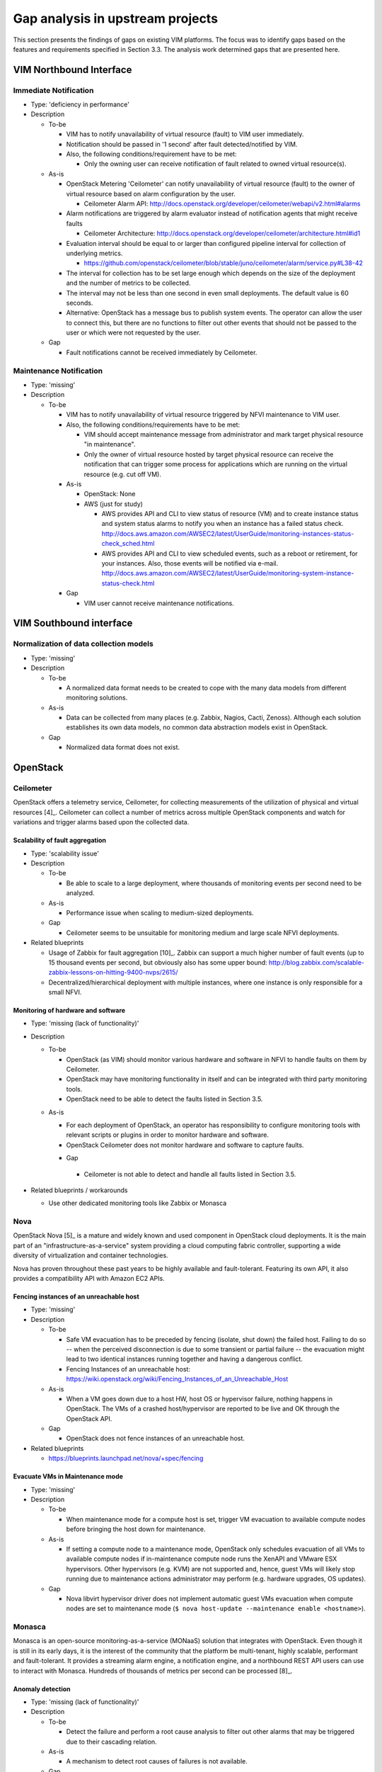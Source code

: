 Gap analysis in upstream projects
=================================

This section presents the findings of gaps on existing VIM platforms. The focus
was to identify gaps based on the features and requirements specified in Section
3.3. The analysis work determined gaps that are presented here.

VIM Northbound Interface
------------------------

Immediate Notification
^^^^^^^^^^^^^^^^^^^^^^

* Type: 'deficiency in performance'
* Description

  + To-be

    - VIM has to notify unavailability of virtual resource (fault) to VIM user
      immediately.
    - Notification should be passed in '1 second' after fault detected/notified
      by VIM.
    - Also, the following conditions/requirement have to be met:

      - Only the owning user can receive notification of fault related to owned
        virtual resource(s).

  + As-is

    - OpenStack Metering 'Ceilometer' can notify unavailability of virtual
      resource (fault) to the owner of virtual resource based on alarm
      configuration by the user.

      - Ceilometer Alarm API:
        http://docs.openstack.org/developer/ceilometer/webapi/v2.html#alarms

    - Alarm notifications are triggered by alarm evaluator instead of
      notification agents that might receive faults

      - Ceilometer Architecture:
        http://docs.openstack.org/developer/ceilometer/architecture.html#id1

    - Evaluation interval should be equal to or larger than configured pipeline
      interval for collection of underlying metrics.

      - https://github.com/openstack/ceilometer/blob/stable/juno/ceilometer/alarm/service.py#L38-42

    - The interval for collection has to be set large enough which depends on
      the size of the deployment and the number of metrics to be collected.
    - The interval may not be less than one second in even small deployments.
      The default value is 60 seconds.
    - Alternative: OpenStack has a message bus to publish system events.
      The operator can allow the user to connect this, but there are no
      functions to filter out other events that should not be passed to the user
      or which were not requested by the user.

  + Gap

    - Fault notifications cannot be received immediately by Ceilometer.

Maintenance Notification
^^^^^^^^^^^^^^^^^^^^^^^^

* Type: 'missing'
* Description

  + To-be

    - VIM has to notify unavailability of virtual resource triggered by NFVI
      maintenance to VIM user.
    - Also, the following conditions/requirements have to be met:

      - VIM should accept maintenance message from administrator and mark target
        physical resource "in maintenance".
      - Only the owner of virtual resource hosted by target physical resource
        can receive the notification that can trigger some process for
        applications which are running on the virtual resource (e.g. cut off
        VM).

    - As-is

      - OpenStack: None
      - AWS (just for study)

        - AWS provides API and CLI to view status of resource (VM) and to create
          instance status and system status alarms to notify you when an
          instance has a failed status check.
          http://docs.aws.amazon.com/AWSEC2/latest/UserGuide/monitoring-instances-status-check_sched.html
        - AWS provides API and CLI to view scheduled events, such as a reboot or
          retirement, for your instances. Also, those events will be notified
          via e-mail.
          http://docs.aws.amazon.com/AWSEC2/latest/UserGuide/monitoring-system-instance-status-check.html

    - Gap

      - VIM user cannot receive maintenance notifications.

VIM Southbound interface
------------------------

Normalization of data collection models
^^^^^^^^^^^^^^^^^^^^^^^^^^^^^^^^^^^^^^^

* Type: 'missing'
* Description

  + To-be

    - A normalized data format needs to be created to cope with the many data
      models from different monitoring solutions.

  + As-is

    - Data can be collected from many places (e.g. Zabbix, Nagios, Cacti,
      Zenoss). Although each solution establishes its own data models, no common
      data abstraction models exist in OpenStack.

  + Gap

    - Normalized data format does not exist.

OpenStack
---------

Ceilometer
^^^^^^^^^^

OpenStack offers a telemetry service, Ceilometer, for collecting measurements of
the utilization of physical and virtual resources [4]_. Ceilometer can collect a
number of metrics across multiple OpenStack components and watch for variations
and trigger alarms based upon the collected data.

Scalability of fault aggregation
________________________________

* Type: 'scalability issue'
* Description

  + To-be

    - Be able to scale to a large deployment, where thousands of monitoring
      events per second need to be analyzed.

  + As-is

    - Performance issue when scaling to medium-sized deployments.

  + Gap

    - Ceilometer seems to be unsuitable for monitoring medium and large scale
      NFVI deployments.

* Related blueprints

  + Usage of Zabbix for fault aggregation [10]_. Zabbix can support a much
    higher number of fault events (up to 15 thousand events per second, but
    obviously also has some upper bound:
    http://blog.zabbix.com/scalable-zabbix-lessons-on-hitting-9400-nvps/2615/

  + Decentralized/hierarchical deployment with multiple instances, where one
    instance is only responsible for a small NFVI.

Monitoring of hardware and software
___________________________________

* Type: 'missing (lack of functionality)'
* Description

  + To-be

    - OpenStack (as VIM) should monitor various hardware and software in NFVI to
      handle faults on them by Ceilometer.
    - OpenStack may have monitoring functionality in itself and can be
      integrated with third party monitoring tools.
    - OpenStack need to be able to detect the faults listed in Section 3.5.

  - As-is

    - For each deployment of OpenStack, an operator has responsibility to
      configure monitoring tools with relevant scripts or plugins in order to
      monitor hardware and software.
    - OpenStack Ceilometer does not monitor hardware and software to capture
      faults.

    +	Gap

      - Ceilometer is not able to detect and handle all faults listed in Section
        3.5.

* Related blueprints / workarounds

  - Use other dedicated monitoring tools like Zabbix or Monasca

Nova
^^^^

OpenStack Nova [5]_ is a mature and widely known and used component in OpenStack
cloud deployments. It is the main part of an "infrastructure-as-a-service"
system providing a cloud computing fabric controller, supporting a wide
diversity of virtualization and container technologies.

Nova has proven throughout these past years to be highly available and
fault-tolerant. Featuring its own API, it also provides a compatibility API with
Amazon EC2 APIs.

Fencing instances of an unreachable host
________________________________________

* Type: 'missing'
* Description

  + To-be

    - Safe VM evacuation has to be preceded by fencing (isolate, shut down) the
      failed host. Failing to do so -- when the perceived disconnection is due
      to some transient or partial failure -- the evacuation might lead to two
      identical instances running together and having a dangerous conflict.
    - Fencing Instances of an unreachable host:
      https://wiki.openstack.org/wiki/Fencing_Instances_of_an_Unreachable_Host

  + As-is

    - When a VM goes down due to a host HW, host OS or hypervisor failure,
      nothing happens in OpenStack. The VMs of a crashed host/hypervisor are
      reported to be live and OK through the OpenStack API.

  + Gap

    - OpenStack does not fence instances of an unreachable host.

* Related blueprints

  + https://blueprints.launchpad.net/nova/+spec/fencing


Evacuate VMs in Maintenance mode
________________________________

* Type: 'missing'
* Description

  + To-be

    - When maintenance mode for a compute host is set, trigger VM evacuation to
      available compute nodes before bringing the host down for maintenance.

  + As-is

    - If setting a compute node to a maintenance mode, OpenStack only schedules
      evacuation of all VMs to available compute nodes if in-maintenance compute
      node runs the XenAPI and VMware ESX hypervisors. Other hypervisors (e.g.
      KVM) are not supported and, hence, guest VMs will likely stop running due
      to maintenance actions administrator may perform (e.g. hardware upgrades,
      OS updates).

  + Gap

    - Nova libvirt hypervisor driver does not implement automatic guest VMs
      evacuation when compute nodes are set to maintenance mode (``$ nova
      host-update --maintenance enable <hostname>``).

Monasca
^^^^^^^

Monasca is an open-source monitoring-as-a-service (MONaaS) solution that
integrates with OpenStack. Even though it is still in its early days, it is the
interest of the community that the platform be multi-tenant, highly scalable,
performant and fault-tolerant. It provides a streaming alarm engine, a
notification engine, and a northbound REST API users can use to interact with
Monasca. Hundreds of thousands of metrics per second can be processed [8]_.

Anomaly detection
_________________


* Type: 'missing (lack of functionality)'
* Description

  + To-be

    - Detect the failure and perform a root cause analysis to filter out other
      alarms that may be triggered due to their cascading relation.

  + As-is

    - A mechanism to detect root causes of failures is not available.

  + Gap

    - Certain failures can trigger many alarms due to their dependency on the
      underlying root cause of failure. Knowing the root cause can help filter
      out unnecessary and overwhelming alarms.

* Related blueprints / workarounds

  + Monasca as of now lacks this feature, although the community is aware and
    working toward supporting it.

Sensor monitoring
_________________

* Type: 'missing (lack of functionality)'
* Description

  + To-be

    - It should support monitoring sensor data retrieval, for instance, from
      IPMI.

  + As-is

    - Monasca does not monitor sensor data

  + Gap

    - Sensor monitoring is very important. It provides operators status
      on the state of the physical infrastructure (e.g. temperature, fans).

* Related blueprints / workarounds

  + Monasca can be configured to use third-party monitoring solutions (e.g.
    Nagios, Cacti) for retrieving additional data.

Hardware monitoring tools
-------------------------

Zabbix
^^^^^^

Zabbix is an open-source solution for monitoring availability and performance of
infrastructure components (i.e. servers and network devices), as well as
applications [10]_. It can be customized for use with OpenStack. It is a mature
tool and has been proven to be able to scale to large systems with 100,000s of
devices.

Delay in execution of actions
_____________________________


* Type: 'deficiency in performance'
* Description

  + To-be

    - After detecting a fault, the monitoring tool should immediately execute
      the appropriate action, e.g. inform the manager through the NB I/F

  + As-is

    - A delay of around 10 seconds was measured in two independent testbed
      deployments

  + Gap

    - Cause of the delay needs to be identified and fixed

..
 vim: set tabstop=4 expandtab textwidth=80:
